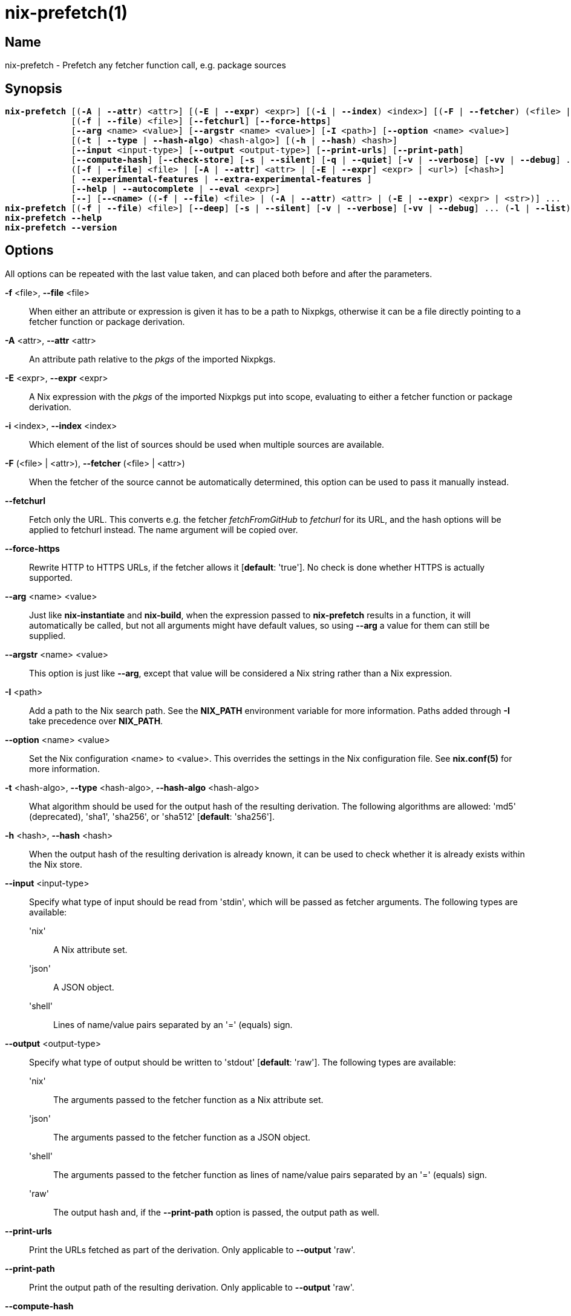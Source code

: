 :man source: nix-prefetch
:man version: @version@
:man manual: Command Reference

= nix-prefetch(1)

== Name

nix-prefetch - Prefetch any fetcher function call, e.g. package sources

== Synopsis

[subs="verbatim,quotes"]
 *nix-prefetch* [(*-A* | *--attr*) <attr>] [(*-E* | *--expr*) <expr>] [(*-i* | *--index*) <index>] [(*-F* | *--fetcher*) (<file> | <attr>)]
              [(*-f* | *--file*) <file>] [*--fetchurl*] [*--force-https*]
              [*--arg* <name> <value>] [*--argstr* <name> <value>] [*-I* <path>] [*--option* <name> <value>]
              [(*-t* | *--type* | *--hash-algo*) <hash-algo>] [(*-h* | *--hash*) <hash>]
              [*--input* <input-type>] [*--output* <output-type>] [*--print-urls*] [*--print-path*]
              [*--compute-hash*] [*--check-store*] [*-s* | *--silent*] [*-q* | *--quiet*] [*-v* | *--verbose*] [*-vv* | *--debug*] ...
              ([*-f* | *--file*] <file> | [*-A* | *--attr*] <attr> | [*-E* | *--expr*] <expr> | <url>) [<hash>]
              [ *--experimental-features* | *--extra-experimental-features* ]
              [*--help* | *--autocomplete* | *--eval* <expr>]
              [*--*] [*--<name>* ((*-f* | *--file*) <file> | (*-A* | *--attr*) <attr> | (*-E* | *--expr*) <expr> | <str>)] ...
 *nix-prefetch* [(*-f* | *--file*) <file>] [*--deep*] [*-s* | *--silent*] [*-v* | *--verbose*] [*-vv* | *--debug*] ... (*-l* | *--list*)
 *nix-prefetch* *--help*
 *nix-prefetch* *--version*

== Options

All options can be repeated with the last value taken,
and can placed both before and after the parameters.

*-f* <file>, *--file* <file>::
  When either an attribute or expression is given it has to be a path to Nixpkgs,
  otherwise it can be a file directly pointing to a fetcher function or package derivation.

*-A* <attr>, *--attr* <attr>::
  An attribute path relative to the _pkgs_ of the imported Nixpkgs.

*-E* <expr>, *--expr* <expr>::
  A Nix expression with the _pkgs_ of the imported Nixpkgs put into scope,
  evaluating to either a fetcher function or package derivation.

*-i* <index>, *--index* <index>::
  Which element of the list of sources should be used when multiple sources are available.

*-F* (<file> | <attr>), *--fetcher* (<file> | <attr>)::
  When the fetcher of the source cannot be automatically determined,
  this option can be used to pass it manually instead.

*--fetchurl*::
  Fetch only the URL. This converts e.g. the fetcher _fetchFromGitHub_ to _fetchurl_ for its URL,
  and the hash options will be applied to fetchurl instead. The name argument will be copied over.

*--force-https*::
  Rewrite HTTP to HTTPS URLs, if the fetcher allows it [*default*: 'true']. No check is done whether HTTPS is actually supported.

*--arg* <name> <value>::
  Just like *nix-instantiate* and *nix-build*, when the expression passed to *nix-prefetch* results in a function,
  it will automatically be called, but not all arguments might have default values,
  so using *--arg* a value for them can still be supplied.

*--argstr* <name> <value>::
  This option is just like *--arg*, except that value will be considered a Nix string rather than a Nix expression.

*-I* <path>::
  Add a path to the Nix search path. See the *NIX_PATH* environment variable for more information.
  Paths added through *-I* take precedence over *NIX_PATH*.

*--option* <name> <value>::
  Set the Nix configuration <name> to <value>. This overrides the settings in the Nix configuration file.
  See *nix.conf(5)* for more information.

*-t* <hash-algo>, *--type* <hash-algo>, *--hash-algo* <hash-algo>::
  What algorithm should be used for the output hash of the resulting derivation.
  The following algorithms are allowed: 'md5' (deprecated), 'sha1', 'sha256', or 'sha512' [*default*: 'sha256'].

*-h* <hash>, *--hash* <hash>::
  When the output hash of the resulting derivation is already known,
  it can be used to check whether it is already exists within the Nix store.

*--input* <input-type>::
  Specify what type of input should be read from 'stdin', which will be passed as fetcher arguments. The following types are available:

  'nix';;
    A Nix attribute set.

  'json';;
    A JSON object.

  'shell';;
    Lines of name/value pairs separated by an '=' (equals) sign.

*--output* <output-type>::
  Specify what type of output should be written to 'stdout' [*default*: 'raw']. The following types are available:

  'nix';;
    The arguments passed to the fetcher function as a Nix attribute set.

  'json';;
    The arguments passed to the fetcher function as a JSON object.

  'shell';;
    The arguments passed to the fetcher function as lines of name/value pairs separated by an '=' (equals) sign.

  'raw';;
    The output hash and, if the *--print-path* option is passed, the output path as well.

*--print-urls*::
  Print the URLs fetched as part of the derivation. Only applicable to *--output* 'raw'.

*--print-path*::
  Print the output path of the resulting derivation. Only applicable to *--output* 'raw'.

*--compute-hash*::
  Whether to compute the hash [*default*: 'true'].

*--check-store*::
  Check whether the Nix store already contains the output path of the resulting derivation.
  This can be an useful optimization when 'nix-prefetch' is used in automated update scripts,
  which might try and prefetch things that have not actually been updated and are already installed on the system.

*--autocomplete*::
  List the arguments that can be passed to the fetcher function.

*--eval* <expr>::
  Evaluate the Nix expression that should define a function getting an attribute set of the references Nix packages set,
  the original fetcher, and the new fetcher (i.e. prefetcher). This option is necessary, because some of the information cannot
  be represented as JSON and are thus only available at runtime. It allows further intergration with other tools.

*-l*, *--list*::
  List the available fetchers in Nixpkgs.

*--deep*::
  Rather than only listing the top-level fetchers, deep search Nixpkgs for fetchers (slow).

*--experimental-features*::
  Set the Nix experimental-features setting.

*--extra-experimental-features*::
  Append to the Nix experimental-features setting.

*-s*, *--silent*::
  No output to 'stderr'.

*-q*, *--quiet*::
  No additional output to 'stderr'.

*-v*, *--verbose*::
  Verbose output to 'stderr'.

*-vv*, *--debug*::
  Even more verbose output to 'stderr' (meant for debugging purposes).

*--help*::
  Show help message.

*--version*::
  Show version information.

== Examples

[subs="verbatim,quotes"]
 *nix-prefetch* hello.src
 *nix-prefetch* \'{ stdenv, fetchurl }: stdenv.mkDerivation rec {
                  name = "test";
                  src = fetchurl { url = http://ftpmirror.gnu.org/hello/hello-2.10.tar.gz; };
                }'
 *nix-prefetch* hello *--check-store* *--verbose*
 *nix-prefetch* git *--check-store* *--verbose*
 *nix-prefetch* fetchurl *--urls* *--expr* \'[ mirror://gnu/hello/hello-2.10.tar.gz ]'
 *nix-prefetch* \'{ name }: pkgs.${name}' *--argstr* name fetchurl *--url* \'mirror://gnu/hello/hello-2.10.tar.gz'
 *nix-prefetch* openraPackages.engines.bleed *--fetchurl* *--rev* master
 *nix-prefetch* hello 0000000000000000000000000000000000000000000000000000
 *nix-prefetch* hello_rs.cargoDeps *--fetcher* \'<nixpkgs/pkgs/build-support/rust/fetchCargoTarball.nix>'
 *nix-prefetch* *--list* *--deep*
 *nix-prefetch* fetchFromGitHub *--help*
 *nix-prefetch* \'(import <nixpkgs> { system = "i686-linux"; }).scilab-bin'

== Author

*Matthijs Steen*
